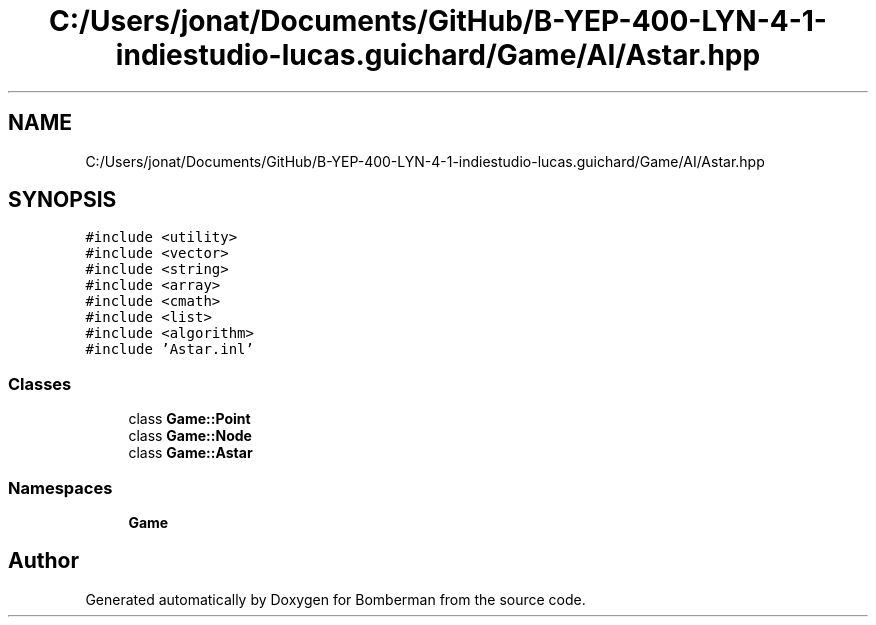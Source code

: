 .TH "C:/Users/jonat/Documents/GitHub/B-YEP-400-LYN-4-1-indiestudio-lucas.guichard/Game/AI/Astar.hpp" 3 "Mon Jun 21 2021" "Version 2.0" "Bomberman" \" -*- nroff -*-
.ad l
.nh
.SH NAME
C:/Users/jonat/Documents/GitHub/B-YEP-400-LYN-4-1-indiestudio-lucas.guichard/Game/AI/Astar.hpp
.SH SYNOPSIS
.br
.PP
\fC#include <utility>\fP
.br
\fC#include <vector>\fP
.br
\fC#include <string>\fP
.br
\fC#include <array>\fP
.br
\fC#include <cmath>\fP
.br
\fC#include <list>\fP
.br
\fC#include <algorithm>\fP
.br
\fC#include 'Astar\&.inl'\fP
.br

.SS "Classes"

.in +1c
.ti -1c
.RI "class \fBGame::Point\fP"
.br
.ti -1c
.RI "class \fBGame::Node\fP"
.br
.ti -1c
.RI "class \fBGame::Astar\fP"
.br
.in -1c
.SS "Namespaces"

.in +1c
.ti -1c
.RI " \fBGame\fP"
.br
.in -1c
.SH "Author"
.PP 
Generated automatically by Doxygen for Bomberman from the source code\&.
